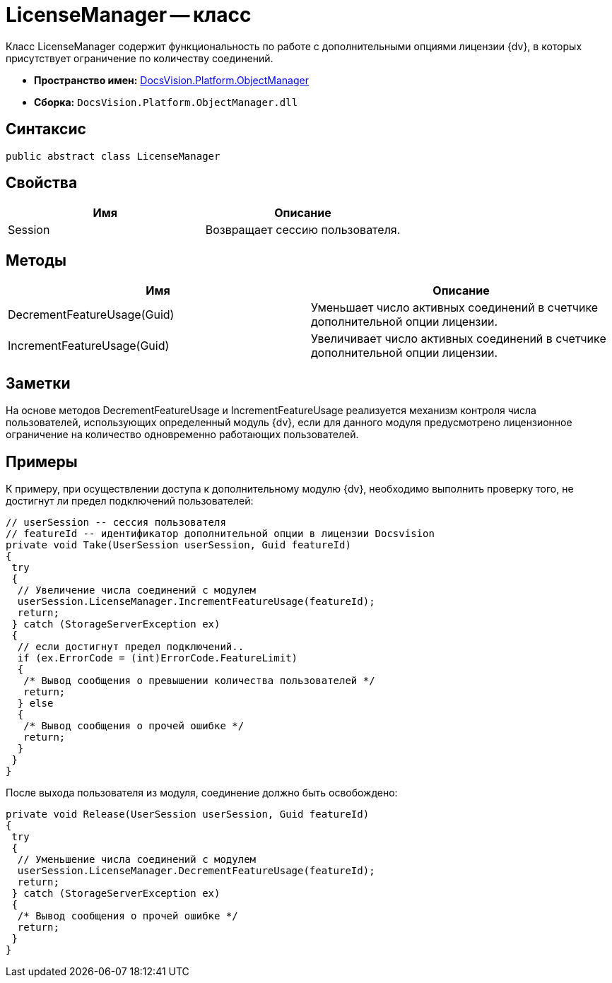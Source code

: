 = LicenseManager -- класс

Класс LicenseManager содержит функциональность по работе с дополнительными опциями лицензии {dv}, в которых присутствует ограничение по количеству соединений.

* *Пространство имен:* xref:api/DocsVision/Platform/ObjectManager/ObjectManager_NS.adoc[DocsVision.Platform.ObjectManager]
* *Сборка:* `DocsVision.Platform.ObjectManager.dll`

== Синтаксис

[source,csharp]
----
public abstract class LicenseManager
----

== Свойства

[cols=",",options="header"]
|===
|Имя |Описание
|Session |Возвращает сессию пользователя.
|===

== Методы

[cols=",",options="header"]
|===
|Имя |Описание
|DecrementFeatureUsage(Guid) |Уменьшает число активных соединений в счетчике дополнительной опции лицензии.
|IncrementFeatureUsage(Guid) |Увеличивает число активных соединений в счетчике дополнительной опции лицензии.
|===

== Заметки

На основе методов DecrementFeatureUsage и IncrementFeatureUsage реализуется механизм контроля числа пользователей, использующих определенный модуль {dv}, если для данного модуля предусмотрено лицензионное ограничение на количество одновременно работающих пользователей.

== Примеры

К примеру, при осуществлении доступа к дополнительному модулю {dv}, необходимо выполнить проверку того, не достигнут ли предел подключений пользователей:

[source,csharp]
----
// userSession -- сессия пользователя
// featureId -- идентификатор дополнительной опции в лицензии Docsvision
private void Take(UserSession userSession, Guid featureId)
{
 try
 {
  // Увеличение числа соединений с модулем
  userSession.LicenseManager.IncrementFeatureUsage(featureId);
  return;
 } catch (StorageServerException ex)
 {
  // если достигнут предел подключений..
  if (ex.ErrorCode = (int)ErrorCode.FeatureLimit)
  {
   /* Вывод сообщения о превышении количества пользователей */
   return;
  } else
  {
   /* Вывод сообщения о прочей ошибке */
   return;
  }
 }
}
----

После выхода пользователя из модуля, соединение должно быть освобождено:

[source,csharp]
----
private void Release(UserSession userSession, Guid featureId)
{
 try
 {
  // Уменьшение числа соединений с модулем
  userSession.LicenseManager.DecrementFeatureUsage(featureId);
  return;
 } catch (StorageServerException ex)
 {
  /* Вывод сообщения о прочей ошибке */
  return;
 }
}
----
